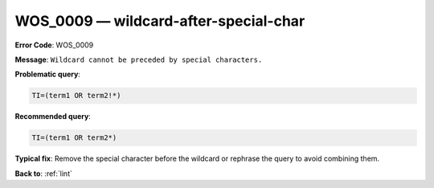 .. _WOS_0009:

WOS_0009 — wildcard-after-special-char
======================================

**Error Code**: WOS_0009

**Message**: ``Wildcard cannot be preceded by special characters.``

**Problematic query**:

.. code-block:: text

    TI=(term1 OR term2!*)

**Recommended query**:

.. code-block:: text

    TI=(term1 OR term2*)

**Typical fix**: Remove the special character before the wildcard or rephrase the query to avoid combining them.

**Back to**: :ref:`lint`
